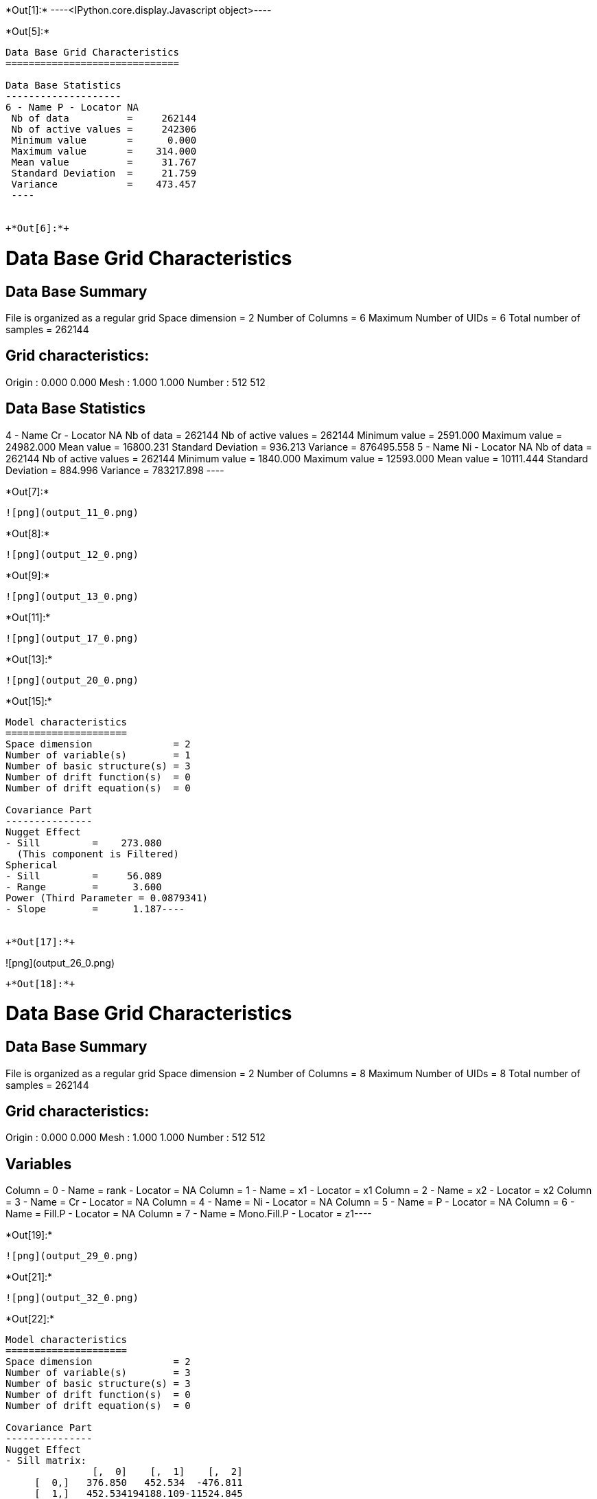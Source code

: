 +*Out[1]:*+
----<IPython.core.display.Javascript object>----


+*Out[5]:*+
----

Data Base Grid Characteristics
==============================

Data Base Statistics
--------------------
6 - Name P - Locator NA
 Nb of data          =     262144
 Nb of active values =     242306
 Minimum value       =      0.000
 Maximum value       =    314.000
 Mean value          =     31.767
 Standard Deviation  =     21.759
 Variance            =    473.457
 ----


+*Out[6]:*+
----

Data Base Grid Characteristics
==============================

Data Base Summary
-----------------
File is organized as a regular grid
Space dimension              = 2
Number of Columns            = 6
Maximum Number of UIDs       = 6
Total number of samples      = 262144

Grid characteristics:
---------------------
Origin :      0.000     0.000
Mesh   :      1.000     1.000
Number :        512       512

Data Base Statistics
--------------------
4 - Name Cr - Locator NA
 Nb of data          =     262144
 Nb of active values =     262144
 Minimum value       =   2591.000
 Maximum value       =  24982.000
 Mean value          =  16800.231
 Standard Deviation  =    936.213
 Variance            = 876495.558
5 - Name Ni - Locator NA
 Nb of data          =     262144
 Nb of active values =     262144
 Minimum value       =   1840.000
 Maximum value       =  12593.000
 Mean value          =  10111.444
 Standard Deviation  =    884.996
 Variance            = 783217.898
 ----


+*Out[7]:*+
----
![png](output_11_0.png)
----


+*Out[8]:*+
----
![png](output_12_0.png)
----


+*Out[9]:*+
----
![png](output_13_0.png)
----


+*Out[11]:*+
----
![png](output_17_0.png)
----


+*Out[13]:*+
----
![png](output_20_0.png)
----


+*Out[15]:*+
----
Model characteristics
=====================
Space dimension              = 2
Number of variable(s)        = 1
Number of basic structure(s) = 3
Number of drift function(s)  = 0
Number of drift equation(s)  = 0

Covariance Part
---------------
Nugget Effect
- Sill         =    273.080
  (This component is Filtered)
Spherical
- Sill         =     56.089
- Range        =      3.600
Power (Third Parameter = 0.0879341)
- Slope        =      1.187----


+*Out[17]:*+
----
![png](output_26_0.png)
----


+*Out[18]:*+
----
Data Base Grid Characteristics
==============================

Data Base Summary
-----------------
File is organized as a regular grid
Space dimension              = 2
Number of Columns            = 8
Maximum Number of UIDs       = 8
Total number of samples      = 262144

Grid characteristics:
---------------------
Origin :      0.000     0.000
Mesh   :      1.000     1.000
Number :        512       512

Variables
---------
Column = 0 - Name = rank - Locator = NA
Column = 1 - Name = x1 - Locator = x1
Column = 2 - Name = x2 - Locator = x2
Column = 3 - Name = Cr - Locator = NA
Column = 4 - Name = Ni - Locator = NA
Column = 5 - Name = P - Locator = NA
Column = 6 - Name = Fill.P - Locator = NA
Column = 7 - Name = Mono.Fill.P - Locator = z1----


+*Out[19]:*+
----
![png](output_29_0.png)
----


+*Out[21]:*+
----
![png](output_32_0.png)
----


+*Out[22]:*+
----
Model characteristics
=====================
Space dimension              = 2
Number of variable(s)        = 3
Number of basic structure(s) = 3
Number of drift function(s)  = 0
Number of drift equation(s)  = 0

Covariance Part
---------------
Nugget Effect
- Sill matrix:
               [,  0]    [,  1]    [,  2]
     [  0,]   376.850   452.534  -476.811
     [  1,]   452.534194188.109-11524.845
     [  2,]  -476.811-11524.845145939.572
  (This component is Filtered)
Spherical
- Sill matrix:
               [,  0]    [,  1]    [,  2]
     [  0,]    57.513  5031.290 -4489.149
     [  1,]  5031.290636076.559-583291.704
     [  2,] -4489.149-583291.704616673.997
- Range        =     12.375
Power (Third Parameter = 1.99)
- Slope matrix:
               [,  0]    [,  1]    [,  2]
     [  0,]     0.263    -0.414     6.133
     [  1,]    -0.414   145.976    44.478
     [  2,]     6.133    44.478   163.446
----


+*Out[24]:*+
----
![png](output_38_0.png)
----


+*Out[25]:*+
----
![png](output_40_0.png)
----


+*Out[26]:*+
----
![png](output_42_0.png)
----

